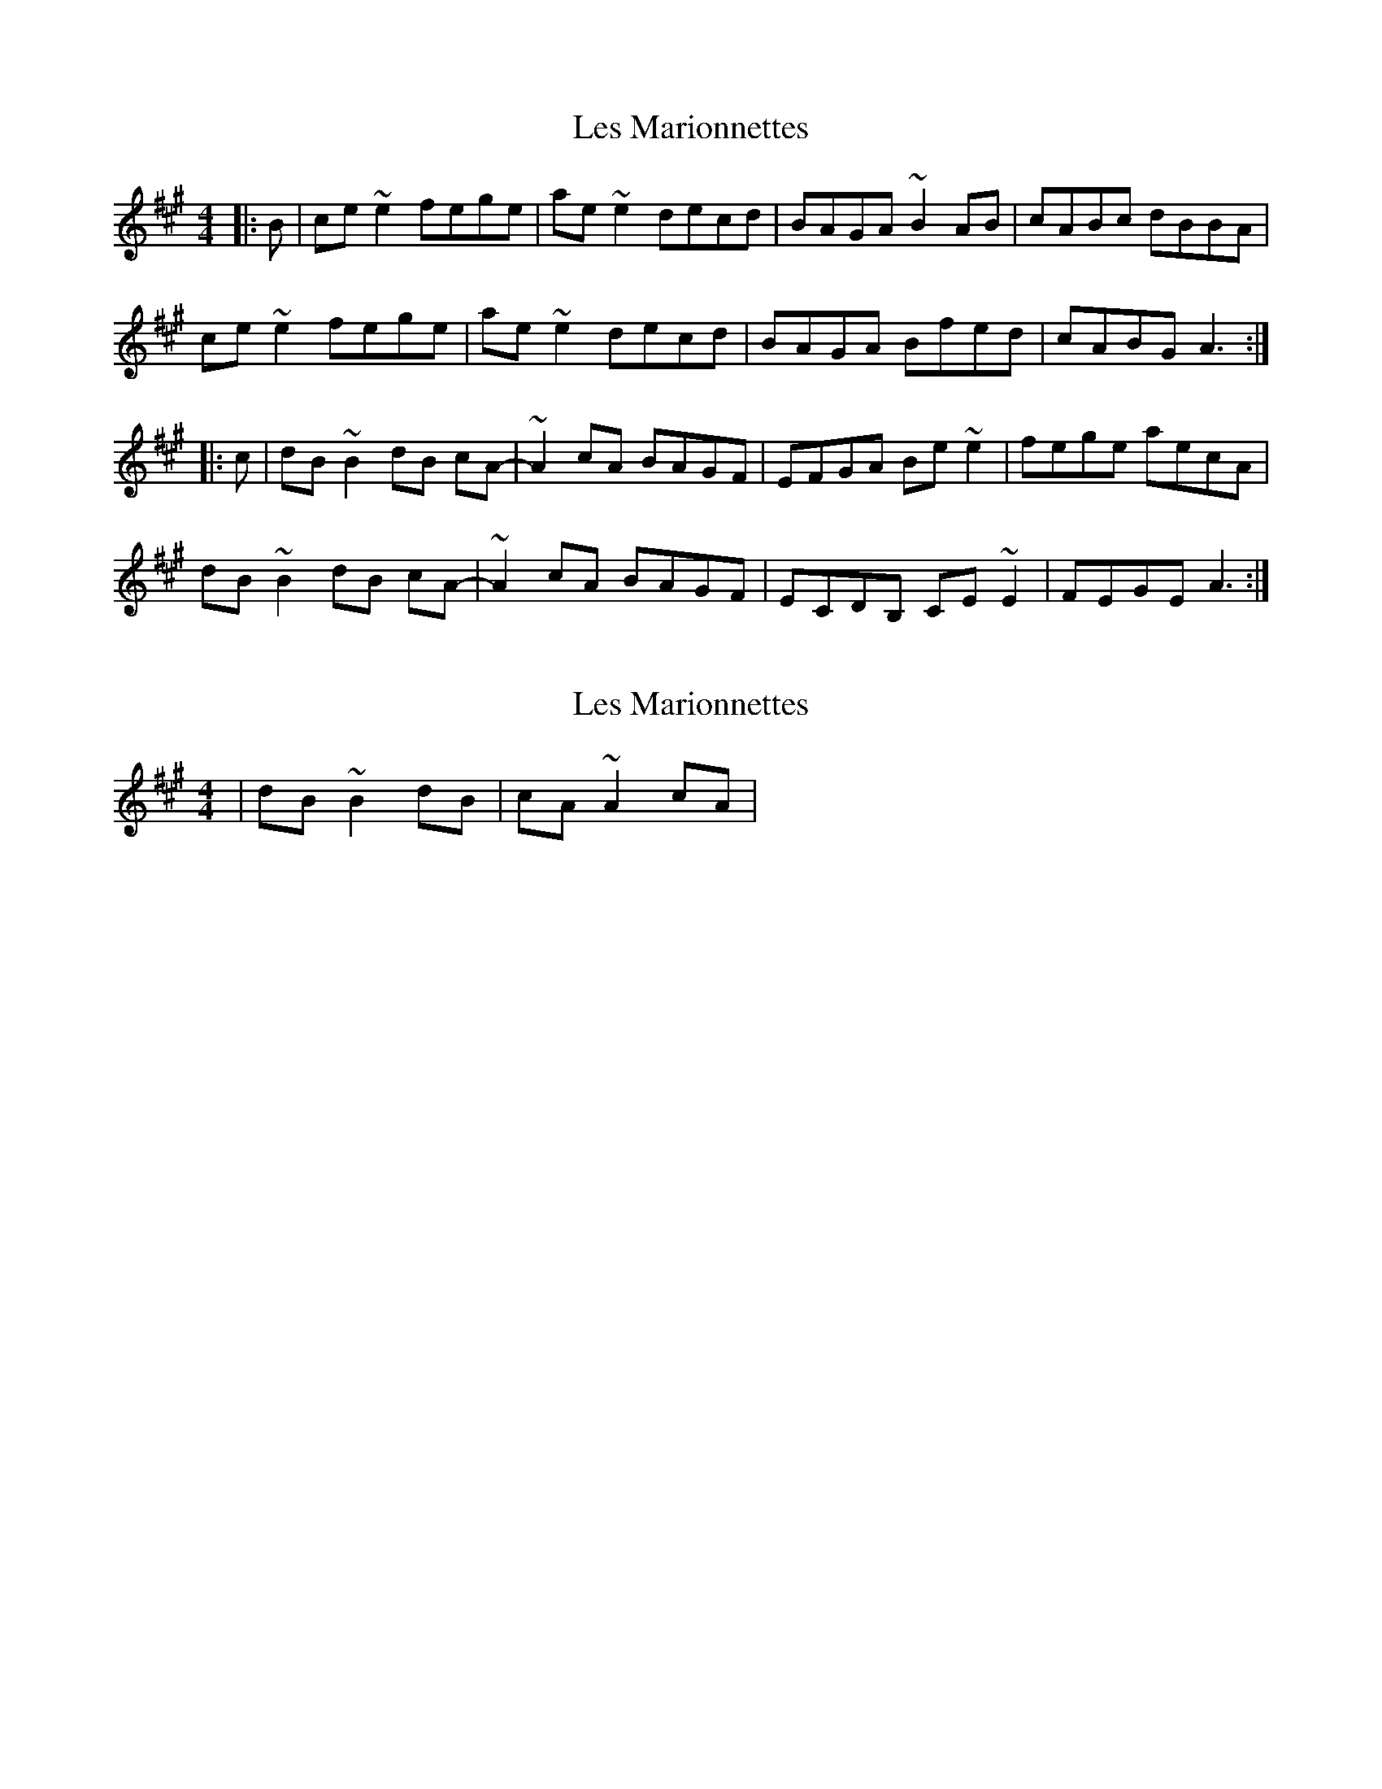 X: 1
T: Les Marionnettes
Z: jdicarlo
S: https://thesession.org/tunes/3387#setting3387
R: reel
M: 4/4
L: 1/8
K: Amaj
|:B | ce~e2 fege | ae~e2 decd | BAGA ~B2AB | cABc dBBA |
ce~e2 fege | ae~e2 decd | BAGA Bfed | cABG A3 :|
|:c | dB~B2 dB cA- | ~A2 cA BAGF | EFGA Be~e2 | fege aecA |
dB~B2 dB cA- | ~A2 cA BAGF | ECDB, CE~E2 | FEGE A3 :|
X: 2
T: Les Marionnettes
Z: jdicarlo
S: https://thesession.org/tunes/3387#setting16442
R: reel
M: 4/4
L: 1/8
K: Amaj
| dB~B2 dB | cA~A2 cA | . . .
